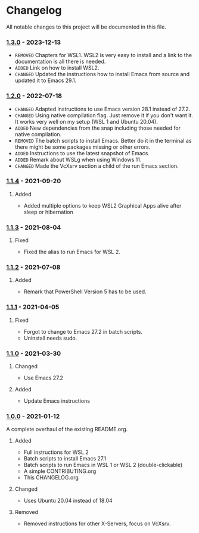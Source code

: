 #+STARTUP: showall

* Changelog

All notable changes to this project will be documented in this file.

*** [[https://github.com/hubisan/emacs-wsl/compare/v1.2.0...v1.3.0][1.3.0]] - 2023-12-13

- =REMOVED= Chapters for WSL1. WSL2 is very easy to install and a link to the documentation is all there is needed.
- =ADDED= Link on how to install WSL2.
- =CHANGED= Updated the instructions how to install Emacs from source and updated it to Emacs 29.1.

*** [[https://github.com/hubisan/emacs-wsl/compare/v1.1.4...v1.2.0][1.2.0]] - 2022-07-18

- =CHANGED= Adapted instructions to use Emacs version 28.1 instead of 27.2.
- =CHANGED= Using native compilation flag. Just remove it if you don't want it.
  It works very well on my setup (WSL 1 and Ubuntu 20.04).
- =ADDED= New dependencies from the snap including those needed for native
  compilation.
- =REMOVED= The batch scripts to install Emacs. Better do it in the terminal
  as there might be some packages missing or other errors.
- =ADDED= Instructions to use the latest snapshot of Emacs.
- =ADDED= Remark about WSLg when using Windows 11.
- =CHANGED= Made the VcXsrv section a child of the run Emacs section.

*** [[https://github.com/hubisan/emacs-wsl/compare/v1.1.3...v1.1.4][1.1.4]] - 2021-09-20

**** Added
- Added multiple options to keep WSL2 Graphical Apps alive after sleep or hibernation

*** [[https://github.com/hubisan/emacs-wsl/compare/v1.1.2...v1.1.3][1.1.3]] - 2021-08-04

**** Fixed
- Fixed the alias to run Emacs for WSL 2.

*** [[https://github.com/hubisan/emacs-wsl/compare/v1.1.1...v1.1.2][1.1.2]] - 2021-07-08

**** Added
- Remark that PowerShell Version 5 has to be used.

*** [[https://github.com/hubisan/emacs-wsl/compare/v1.1.0...v1.1.1][1.1.1]] - 2021-04-05

**** Fixed
- Forgot to change to Emacs 27.2 in batch scripts.
- Uninstall needs sudo.

*** [[https://github.com/hubisan/emacs-wsl/compare/v1.0.0...v1.1.0][1.1.0]] - 2021-03-30

**** Changed
- Use Emacs 27.2

**** Added
- Update Emacs instructions

*** [[https://github.com/hubisan/emacs-wsl/releases/tag/v1.0.0][1.0.0]] - 2021-01-12

A complete overhaul of the existing README.org.

**** Added
- Full instructions for WSL 2
- Batch scripts to install Emacs 27.1
- Batch scripts to run Emacs in WSL 1 or WSL 2 (double-clickable)
- A simple CONTRIBUTING.org
- This CHANGELOG.org

**** Changed
- Uses Ubuntu 20.04 instead of 18.04

**** Removed
- Removed instructions for other X-Servers, focus on VcXsrv.
